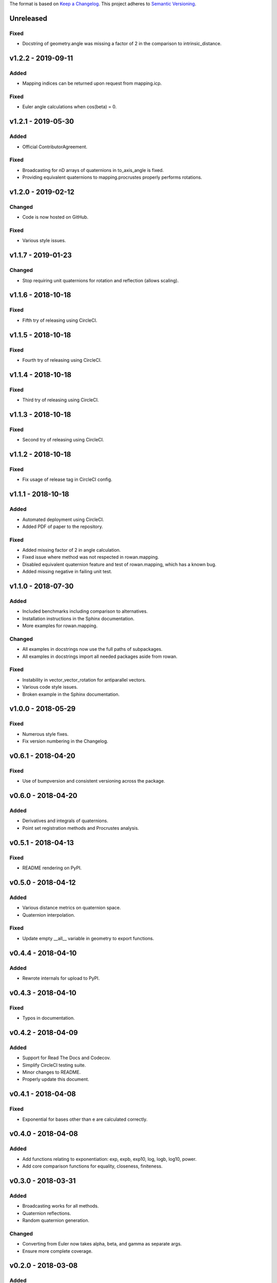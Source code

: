 The format is based on `Keep a Changelog <http://keepachangelog.com/en/1.0.0/>`_.
This project adheres to `Semantic Versioning <http://semver.org/spec/v2.0.0.html>`_.


Unreleased
----------

Fixed
+++++

* Docstring of geometry.angle was missing a factor of 2 in the comparison to intrinsic_distance.

v1.2.2 - 2019-09-11
-------------------

Added
+++++

* Mapping indices can be returned upon request from mapping.icp.

Fixed
+++++

* Euler angle calculations when cos(beta) = 0.

v1.2.1 - 2019-05-30
-------------------

Added
+++++

* Official ContributorAgreement.

Fixed
+++++

* Broadcasting for nD arrays of quaternions in to\_axis\_angle is fixed.
* Providing equivalent quaternions to mapping.procrustes properly performs rotations.

v1.2.0 - 2019-02-12
-------------------

Changed
+++++++

* Code is now hosted on GitHub.

Fixed
+++++

* Various style issues.

v1.1.7 - 2019-01-23
-------------------

Changed
+++++++

* Stop requiring unit quaternions for rotation and reflection (allows scaling).

v1.1.6 - 2018-10-18
-------------------

Fixed
+++++

* Fifth try of releasing using CircleCI.

v1.1.5 - 2018-10-18
-------------------

Fixed
+++++

* Fourth try of releasing using CircleCI.

v1.1.4 - 2018-10-18
-------------------

Fixed
+++++

* Third try of releasing using CircleCI.

v1.1.3 - 2018-10-18
-------------------

Fixed
+++++

* Second try of releasing using CircleCI.

v1.1.2 - 2018-10-18
-------------------

Fixed
+++++

* Fix usage of release tag in CircleCI config.

v1.1.1 - 2018-10-18
-------------------

Added
+++++

* Automated deployment using CircleCI.
* Added PDF of paper to the repository.

Fixed
+++++

* Added missing factor of 2 in angle calculation.
* Fixed issue where method was not respected in rowan.mapping.
* Disabled equivalent quaternion feature and test of rowan.mapping, which has a known bug.
* Added missing negative in failing unit test.

v1.1.0 - 2018-07-30
-------------------

Added
+++++

* Included benchmarks including comparison to alternatives.
* Installation instructions in the Sphinx documentation.
* More examples for rowan.mapping.

Changed
+++++++

* All examples in docstrings now use the full paths of subpackages.
* All examples in docstrings import all needed packages aside from rowan.

Fixed
+++++

* Instability in vector\_vector\_rotation for antiparallel vectors.
* Various code style issues.
* Broken example in the Sphinx documentation.

v1.0.0 - 2018-05-29
-------------------

Fixed
+++++

* Numerous style fixes.
* Fix version numbering in the Changelog.

v0.6.1 - 2018-04-20
-------------------

Fixed
+++++

* Use of bumpversion and consistent versioning across the package.

v0.6.0 - 2018-04-20
-------------------

Added
+++++

* Derivatives and integrals of quaternions.
* Point set registration methods and Procrustes analysis.

v0.5.1 - 2018-04-13
-------------------

Fixed
+++++

* README rendering on PyPI.

v0.5.0 - 2018-04-12
-------------------

Added
+++++

* Various distance metrics on quaternion space.
* Quaternion interpolation.

Fixed
+++++

* Update empty __all__ variable in geometry to export functions.


v0.4.4 - 2018-04-10
-------------------

Added
+++++

* Rewrote internals for upload to PyPI.

v0.4.3 - 2018-04-10
-------------------

Fixed
+++++

* Typos in documentation.

v0.4.2 - 2018-04-09
-------------------

Added
+++++

* Support for Read The Docs and Codecov.
* Simplify CircleCI testing suite.
* Minor changes to README.
* Properly update this document.

v0.4.1 - 2018-04-08
-------------------

Fixed
+++++

* Exponential for bases other than e are calculated correctly.

v0.4.0 - 2018-04-08
-------------------

Added
+++++

* Add functions relating to exponentiation: exp, expb, exp10, log, logb, log10, power.
* Add core comparison functions for equality, closeness, finiteness.

v0.3.0 - 2018-03-31
-------------------

Added
+++++

* Broadcasting works for all methods.
* Quaternion reflections.
* Random quaternion generation.

Changed
+++++++

* Converting from Euler now takes alpha, beta, and gamma as separate args.
* Ensure more complete coverage.

v0.2.0 - 2018-03-08
-------------------

Added
+++++

* Added documentation.
* Add tox support.
* Add support for range of python and numpy versions.
* Add coverage support.

Changed
+++++++

* Clean up CI.
* Ensure pep8 compliance.

v0.1.0 - 2018-02-26
-------------------

Added
+++++
* Initial implementation of all functions.
